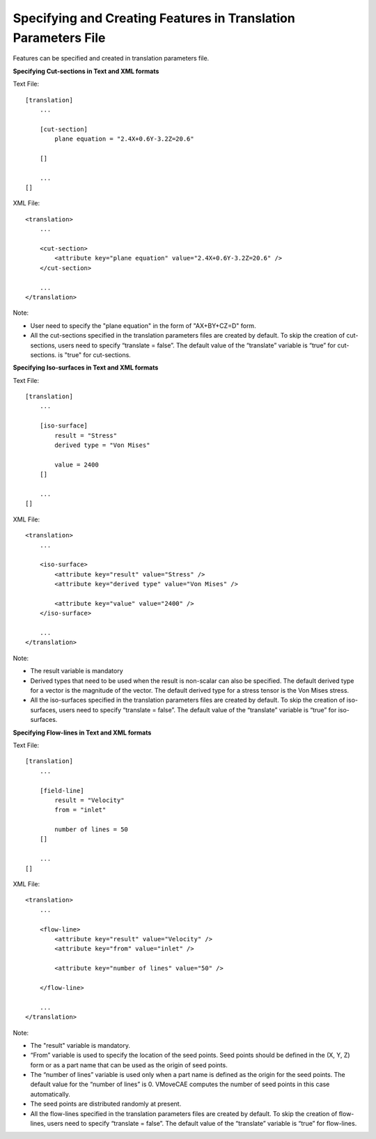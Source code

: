 Specifying and Creating Features in Translation Parameters File
===============================================================
Features can be specified and created in translation parameters file.

**Specifying Cut-sections in Text and XML formats**

Text File::

        [translation]
            ...

            [cut-section]
                plane equation = "2.4X+0.6Y-3.2Z=20.6"

            []

            ...
        []

XML File::

        <translation>
            ...

            <cut-section>
                <attribute key="plane equation" value="2.4X+0.6Y-3.2Z=20.6" />
            </cut-section>

            ...
        </translation>

Note:

-  User need to specify the "plane equation" in the form of "AX+BY+CZ=D"
   form. 
-  All the cut-sections specified in the translation parameters files are created by default.  To skip the creation of cut-sections, users need to specify “translate = false”.  The default value of the “translate” variable is “true” for cut-sections. 
   is "true" for cut-sections.

**Specifying Iso-surfaces in Text and XML formats**

Text File::

        [translation]
            ...

            [iso-surface]
                result = "Stress"
                derived type = "Von Mises"

                value = 2400
            []

            ...
        []

XML File::

        <translation>
            ...

            <iso-surface>
                <attribute key="result" value="Stress" />
                <attribute key="derived type" value="Von Mises" />

                <attribute key="value" value="2400" />
            </iso-surface>

            ...
        </translation>

Note:

-  The result variable is mandatory
-  Derived types that need to be used when the result is non-scalar can also be specified. The default derived type for a vector is the magnitude of the vector. The default derived type for a stress tensor is the Von Mises stress. 
-  All the iso-surfaces specified in the translation parameters files are created by default.  To skip the creation of iso-surfaces, users need to specify “translate = false”.  The default value of the “translate” variable is “true” for iso-surfaces.

**Specifying Flow-lines in Text and XML formats**

Text File::

        [translation]
            ...

            [field-line]
                result = "Velocity"
                from = "inlet"

                number of lines = 50
            []

            ...
        []


XML File::

        <translation>
            ...

            <flow-line>
                <attribute key="result" value="Velocity" />
                <attribute key="from" value="inlet" />

                <attribute key="number of lines" value="50" />

            </flow-line>

            ...
        </translation>


Note:

-  The "result" variable is mandatory.
-  “From” variable is used to specify the location of the seed points.  Seed points should be defined in the (X, Y, Z) form or as a part name that can be used as the origin of seed points.   
-  The “number of lines” variable is used only when a part name is defined as the origin for the seed points.  The default value for the “number of lines” is 0.  VMoveCAE computes the number of seed points in this case automatically. 
-  The seed points are distributed randomly at present. 
-  All the flow-lines specified in the translation parameters files are created by default. To skip the creation of flow-lines, users need to specify “translate = false”.  The default value of the “translate” variable is “true” for flow-lines.

